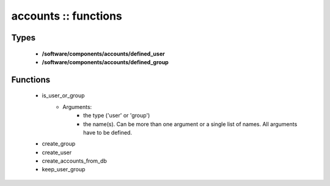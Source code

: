 #####################
accounts :: functions
#####################

Types
-----

 - **/software/components/accounts/defined_user**
 - **/software/components/accounts/defined_group**

Functions
---------

 - is_user_or_group
    - Arguments:
        - the type ('user' or 'group')
        - the name(s). Can be more than one argument or a single list of names. All arguments have to be defined.
 - create_group
 - create_user
 - create_accounts_from_db
 - keep_user_group
